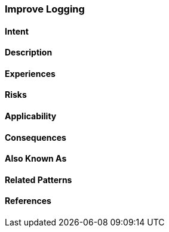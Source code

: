 [[Improve-Logging]]
=== [pattern]#Improve Logging#

==== Intent


==== Description


==== Experiences


==== Risks


==== Applicability


==== Consequences

==== Also Known As

==== Related Patterns

==== References

